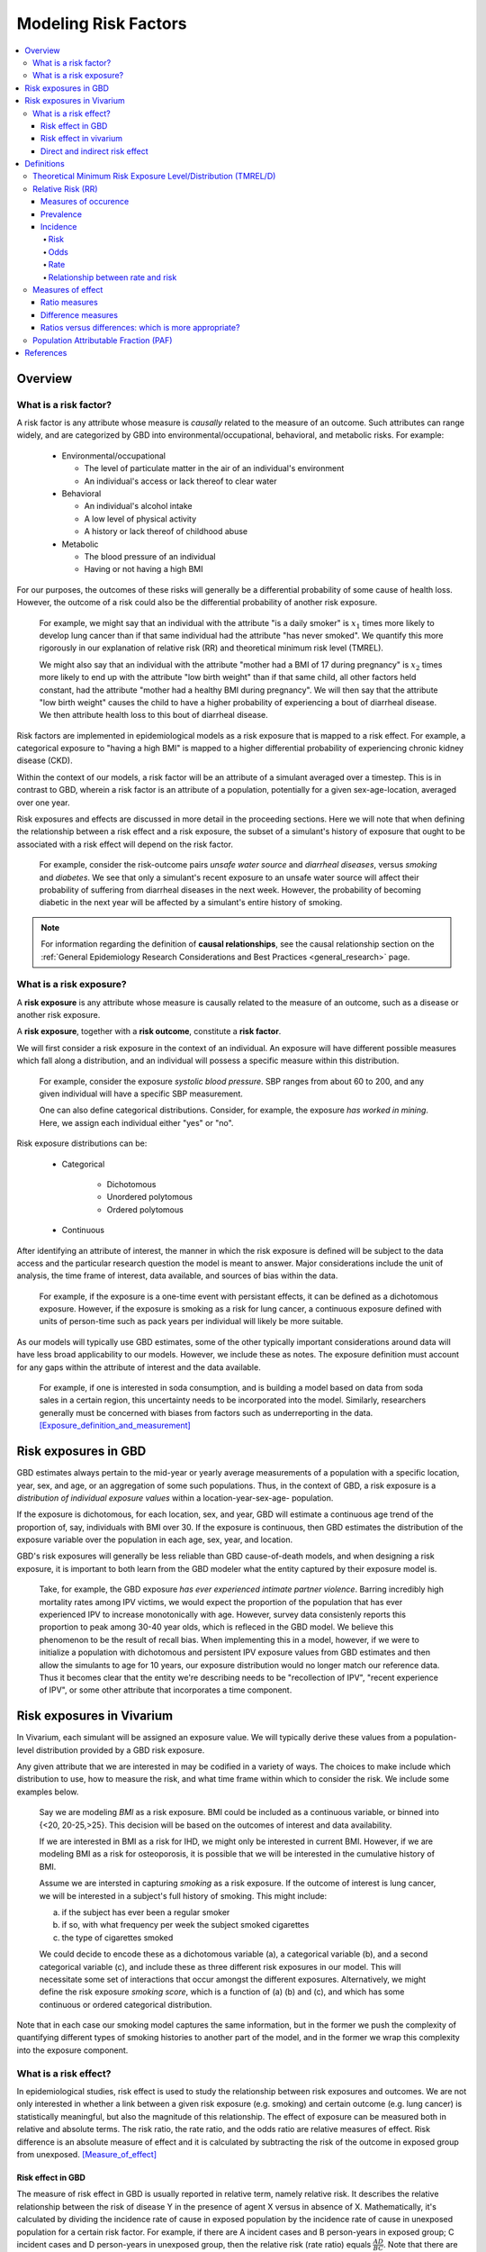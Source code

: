 .. _models_risk_factors:

=====================
Modeling Risk Factors
=====================
.. todo::

  Add description of what's in this document.

  Also see the following sections in :ref:`Modeling Causes <models_cause>`:

  * Learning objectives
  * Why do we want a document that describes each cause model?

  It looks like most of that content is generalizable to both risks and causes.
  Should we put similar sections in both documents, or pull them out into a more
  general document about designing Vivarium models?

  On the other hand, it looks like the following sections in :ref:`Modeling
  Causes <models_cause>` have details that are specific to causes, but should
  have analogues for risks in this document:

  * How is a cause model incorporated into a larger model?
  * What does a model document look like?

.. contents::
  :local:

Overview
--------

What is a risk factor?
++++++++++++++++++++++

.. todo::

  Update this section once this page has been filled in further.

.. todo::
  
  Separate this into "in the field of epi", "in GBD", and "in vivarium". 
  Disambiguate language between risk exposure vs. risk factor

A risk factor is any attribute whose measure is *causally* related to the measure 
of an outcome. Such attributes can range widely, and are categorized by GBD into 
environmental/occupational, behavioral, and metabolic risks. For example:

  * Environmental/occupational

    * The level of particulate matter in the air of an individual's environment

    * An individual's access or lack thereof to clear water

  * Behavioral

    * An individual's alcohol intake

    * A low level of physical activity

    * A history or lack thereof of childhood abuse

  * Metabolic

    * The blood pressure of an individual

    * Having or not having a high BMI

For our purposes, the outcomes of these risks will generally be a differential 
probability of some cause of health loss. However, the outcome of a risk could 
also be the differential probability of another risk exposure.

  For example, we might say that an individual with the attribute "is a daily 
  smoker" is :math:`x_1` times more likely to develop lung cancer than if that same 
  individual had the attribute "has never smoked". We quantify this more 
  rigorously in our explanation of relative risk (RR) and theoretical minimum risk 
  level (TMREL).

  We might also say that an individual with the attribute "mother had a BMI of 17 
  during pregnancy" is :math:`x_2` times more likely to end up with the attribute "low 
  birth weight" than if that same child, all other factors held constant, had the 
  attribute "mother had a healthy BMI during pregnancy". We will then say that the 
  attribute "low birth weight" causes the child to have a higher probability of 
  experiencing a bout of diarrheal disease. We then attribute health loss to this 
  bout of diarrheal disease.

Risk factors are implemented in epidemiological models as a risk exposure
that is mapped to a risk effect. For example, a categorical exposure to "having 
a high BMI" is mapped to a higher differential probability of experiencing 
chronic kidney disease (CKD).

Within the context of our models, a risk factor will be an attribute of a 
simulant averaged over a timestep. This is in contrast to GBD, wherein a risk 
factor is an attribute of a population, potentially for a given sex-age-location, 
averaged over one year.

Risk exposures and effects are discussed in more detail in the proceeding 
sections. Here we will note that when defining the relationship between 
a risk effect and a risk exposure, the subset of a simulant's history 
of exposure that ought to be associated with a risk effect will depend on the 
risk factor. 

	For example, consider the risk-outcome pairs *unsafe water 
	source* and *diarrheal diseases*, versus *smoking* and *diabetes*. We see that 
	only a simulant's recent exposure to an unsafe water source will affect their 
	probability of suffering from diarrheal diseases in the next week. However, the 
	probability of becoming diabetic in the next year will be affected by a
	simulant's entire history of smoking.

.. note::

  For information regarding the definition of **causal relationships**, see the causal relationship section on the :ref:`General Epidemiology Research Considerations and Best Practices <general_research>` page.

What is a risk exposure?
++++++++++++++++++++++++

A **risk exposure** is any attribute whose measure is causally related to the 
measure of an outcome, such as a disease or another risk exposure.

A **risk exposure**, together with a **risk outcome**, constitute a **risk factor**.

We will first consider a risk exposure in the context of an individual. An 
exposure will have different possible measures which fall along a distribution, 
and an individual will possess a specific measure within this distribution.

	For example, consider the exposure *systolic blood pressure*. SBP ranges 
	from about 60 to 200, and any given individual will have a specific SBP measurement.

	One can also define categorical distributions. Consider, for example, the 
	exposure *has worked in mining*. Here, we assign each individual either 
	"yes" or "no".

Risk exposure distributions can be:
 
 - Categorical
 	
 	- Dichotomous

 	- Unordered polytomous

 	- Ordered polytomous

 - Continuous

After identifying an attribute of interest, the manner in which the risk 
exposure is defined will be subject to the data access and the particular 
research question the model is meant to answer. Major considerations include 
the unit of analysis, the time frame of interest, data available, and sources of 
bias within the data.

	For example, if the exposure is a one-time event with persistant effects, it 
	can be defined as a dichotomous exposure. However, if the exposure is smoking 
	as a risk for lung cancer, a continuous exposure defined with units of person-time 
	such as pack years per individual will likely be more suitable.

As our models will typically use GBD estimates, some of the other typically 
important considerations around data will have less broad applicability to our 
models. However, we include these as notes. The exposure definition must 
account for any gaps within the attribute of interest and the data available. 
	For example, if one is interested in soda consumption, and is building a model 
	based on data from soda sales in a certain region, this uncertainty needs to be 
	incorporated into the model. Similarly, researchers generally must be concerned 
	with biases from factors such as underreporting in the data. 
	[Exposure_definition_and_measurement]_


Risk exposures in GBD
---------------------

GBD estimates always pertain to the mid-year or yearly average measurements of 
a population with a specific location, year, sex, and age, or an aggregation of 
some such populations. Thus, in the context of GBD, a risk exposure is a 
*distribution of individual exposure values* within a location-year-sex-age-
population.

If the exposure is dichotomous, for each location, sex, and year, GBD 
will estimate a continuous age trend of the proportion of, say, individuals with
BMI over 30. If the exposure is continuous, then GBD estimates the distribution of the 
exposure variable over the population in each age, sex, year, and location.

GBD's risk exposures will generally be less reliable than GBD cause-of-death 
models, and when designing a risk exposure, it is important to both learn from
the GBD modeler what the entity captured by their exposure model is.

	Take, for example, the GBD exposure *has ever experienced 
	intimate partner violence*. Barring incredibly high mortality rates among 
	IPV victims, we would expect the proportion of the population that has ever 
	experienced IPV to increase monotonically with age. However, survey data 
	consistenly reports this proportion to peak among 30-40 year olds, which is 
	refleced in the GBD model. We believe this phenomenon to be the result of 
	recall bias. When implementing this in a model, however, if we were to 
	initialize a population with dichotomous and persistent IPV exposure values 
	from GBD estimates and then allow the simulants to age for 10 years, our 
	exposure distribution would no longer match our reference data. Thus it 
	becomes clear that the entity we're describing needs to be "recollection of 
	IPV", "recent experience of IPV", or some other attribute that incorporates a 
	time component.

Risk exposures in Vivarium
--------------------------

In Vivarium, each simulant will be assigned an exposure value. We will 
typically derive these values from a population-level distribution provided by a 
GBD risk exposure.

Any given attribute that we are interested in may be codified in a variety of 
ways. The choices to make include which distribution to use, how to measure the 
risk, and what time frame within which to consider the risk. We include some 
examples below.

	Say we are modeling *BMI* as a risk exposure. BMI could be 
	included as a continuous variable, or binned into {<20, 20-25,>25}. This 
	decision will be based on the outcomes of interest and data availability.

	If we are interested in BMI as a risk for IHD, we might only be interested
	in current BMI. However, if we are modeling BMI as a risk for osteoporosis,
	it is possible that we will be interested in the cumulative history of 
	BMI.

	Assume we are intersted in capturing *smoking* as a risk exposure. If the 
	outcome of interest is lung cancer, we will be interested in a subject's 
	full history of smoking. This might include:

	a) if the subject has ever been a regular smoker

	b) if so, with what frequency per week the subject smoked cigarettes

	c) the type of cigarettes smoked

	We could decide to encode these as a dichotomous variable (a), a categorical 
	variable (b), and a second categorical variable (c), and include these as three 
	different risk exposures in our model. This will necessitate some set of 
	interactions that occur amongst the different exposures. Alternatively, we 
	might define the risk exposure *smoking score*, which is a function of (a) (b) 
	and (c), and which has some continuous or ordered categorical distribution.

Note that in each case our smoking model captures the same information, but in 
the former we push the complexity of quantifying different types of smoking 
histories to another part of the model, and in the former we wrap this 
complexity into the exposure component.


What is a risk effect?
++++++++++++++++++++++
In epidemiological studies, risk effect is used to study the relationship
between risk exposures and outcomes. We are not only interested in whether
a link between a given risk exposure (e.g. smoking) and certain outcome
(e.g. lung cancer) is statistically meaningful, but also the magnitude of
this relationship. The effect of exposure can be measured both in relative
and absolute terms. The risk ratio, the rate ratio, and the odds ratio are
relative measures of effect. Risk difference is an absolute measure of effect
and it is calculated by subtracting the risk of the outcome in exposed group
from unexposed. [Measure_of_effect]_

Risk effect in GBD
^^^^^^^^^^^^^^^^^^
The measure of risk effect in GBD is usually reported in relative term, namely
relative risk. It describes the relative relationship between the risk of
disease Y in the presence of agent X versus in absence of X. Mathematically,
it's calculated by dividing the incidence rate of cause in exposed population
by the incidence rate of cause in unexposed population for a certain risk factor.
For example, if there are A incident cases and B person-years in exposed group;
C incident cases and D person-years in unexposed group, then the relative risk
(rate ratio) equals :math:`\frac{AD}{BC}`. Note that there are exceptions as in
the low birth weight short gestation (LBWSG) risk factor where the relative risk
is the ratio of all-cause mortality rate (ACMR) rather than incidence rate we mentioned above. Therefore, we'd better check with GBD modeller what relative
risk they refer to before we model any risk-outcome pair in vivarium.  

Risk effect in vivarium
^^^^^^^^^^^^^^^^^^^^^^^
In vivarium, we used to build the risk-outcomes component in order to study the impact of desired outcomes contributed by given risk exposure. The outcome might
be a cause (e.g. ischemic heart disease attributable to high body-mass index)
or a intermediate outcome (e.g. systolic blood pressure associated with BMI).
For a risk-cause pair, simulation model would link the incidecen of that cause
to the relative risk from GBD or external data sources like literature evidence.
The mathematical expressions are mainly fall into two categories:
 - risk exposure is categorical distributed:
     - :math:`i_{exposed} = i \times (1-PAF) \times RR`
     - :math:`i_{unexposed} = i \times (1-PAF)`
     - :math:`PAF = \frac{E(RRe)-1}{E(RRe)}`
     - :math:`E(RRe) = p \times RR + (1-p)`
 - risk exposure is continuous distributed:
     - :math:`i = i \times (1-PAF) \times RR^{max(e−tmrel,0)/scalar}`
     - :math:`PAF = \frac{E(RRe)-1}{E(RRe)}`
     - :math:`E(RRe) = \int_{lb}^{ub}RR^{max(e−tmrel,0)/scalar}p(e)de`
For a risk-mediator outcome, simulation model would map a probability
distribution of possible mediator exposure level to each measurement of
associated risk factor (e.g. there is X% chance you will observe a SBP
>= 100 mm Hg for given BMI of 25 in adults).

Direct and indirect risk effect
^^^^^^^^^^^^^^^^^^^^^^^^^^^^^^^
In general, we would model the risk-outcomes that is directly correlated
(e.g. BMI -> IHD), but sometimes we consider add mediator to account for
indirect relationship between a risk-cause pair. (e.g. BMI -> SBP -> IHD)
In the example shown above, the direct effect is determined by risk effect
between BMI and IHD (:math:`\mu_{1}`) and the indirect effect is the product
of risk effect between BMI and SBP (:math:`\mu_{2}`) and risk effect between
SBP and IHD (:math:`\mu_{3}`). Therefore, the total risk effect is the sum of
direct and indirect effect, namely :math:`\mu_{1} + \mu_{2} \times \mu_{3}`
based on a linear approach.

Definitions
-----------

Theoretical Minimum Risk Exposure Level/Distribution (TMREL/D)
++++++++++++++++++++++++++++++++++++++++++++++++++++++++++++++

Relative Risk (RR)
++++++++++++++++++

Measures of occurence
^^^^^^^^^^^^^^^^^^^^^

This is a recap: Epidemiology is the study of the distribution and determinants of disease frequency in human populations. Simply put, it is the study of the *occurence* of illness. Measures of disease frequency are tools to describe how common an illness is (or outcome of an event) with reference to the size of the population at risk. They are used to count cases, in relation to a population and to a measure of time. Outcomes can be infection, disease, disability, death, other risk-exposures, recovery or usage of health care. 

There are two main measures of disease occurence/frequency: **prevalence** and **incidence**. Incidence quantifies the occurence of new cases of disease whereas prevalence, a measure of status rather than newly occuring disease, quantifies existing cases. New cases are called **incident cases** and existing cases are called **prevalent cases**. 

.. todo:: 

  link to the other doc on incidence and prevalence? how do we thin this down? 

  :ref:`prevalence and incidence <models_cause>`

Example: 

  * Measure of incidence: 124.2 out of 100,000 women developed breast cancer in the USA in 2016.
  * Measure of incidence: A study of 3000 children in selected rural areas of Ethiopia looked at the levels of disease and death caused by diarrhoea. It found 4 deaths of diarrhoea per 1,000 children per year. The same study found 360 episodes of diarrhoea per 100 children per year.
  * Measure of prevalence: 20.7% of women attending antenatal care at rural clinics Siaya county, western Kenya were HIV positive in 2015

Prevalence
^^^^^^^^^^
Prevalence focuses on existing states. Prevalence of a state (such as the 'with condition state') at a point in time may be defined as the proportion of a population in that state at that time; thus prevalence is the proportion of persons in a defined population that have the outcome under study in a defined period of time. Prevalence is a proportion and has no time units. However, the point in time to which it refers must always be specified. The term ‘prevalence rate’ is often wrongly used instead of ‘prevalence’. Prevalence is, by definition, a proportion not a rate. 

*Point prevalence* is the number of current cases (new and pre-existing) at a defined instant in time. The denominator is the population at the same defined instant in time. This measure is called point prevalence because it refers to a single point in time. It is often referred to simply as prevalence.

Examples:

    * the percentage of people with schistosomiasis parasites in the blood in a village in Kenya in a survey on 12th  December 2019
    * the proportion of people who have diabetes in China today 
    * The proportion of the population experiencing a diarrhoea day (3 or more loose or liquid stools per day) at the time of interest, e.g. the day of a surveillance visit or the day before.

+------------------------+-----------------------------------------------+
|   Measure              | Math                                          |
+------------------------+-----------------------------------------------+
| Point prevalence       |:math:`\frac{\text{number of current cases in  |
|                        |a defined population at a point in time}}      |
|                        |{\text{number of people in the defined         |
|                        |population at the same time point}}`           |
+------------------------+-----------------------------------------------+

*Period prevalence* is the proportion of persons in the population who have the disease (new and pre-existing cases) over a defined period of time. The denominator is the average or mid-period population. This measure is used when the condition is recurrent and non-fatal. 

Examples:

    * The proportion of women who have used oral contraceptives at any time during the 12-month period preceding the day of the survey.
    * The proportion of the population experiencing at least 1 day with diarrhoea over a pre-defined time window (recall period) prior to a given point in time, e.g. a surveillance visit by the study team.

+------------------------+-----------------------------------------------+
|   Measure              | Math                                          |
+------------------------+-----------------------------------------------+
| Period prevalence      |:math:`\frac{\text{number of current cases in  |
|                        |a defined population at over a period of time}}|
|                        |{\text{average or mid-period population}}`     |
+------------------------+-----------------------------------------------+

Because of these dynamic changes, the magnitude of the prevalence varies from one point in time to another as illustrated by the following diagram:

    .. image:: prevalence_diagram.svg

.. note::

    In our vivarium models, we estimate the **period prevalence** of condition as

            :math:`\frac{\text{person-time in with-condition state}}{\text{total person time for age, sex, location, year}}`
   

The *prevalence pool* is the subset of the population who is in the given state (such as the 'with-condition state'). A person who dies from the state is removed from the prevalence pool: death decreases prevalence. People can also exit the prevalence pool by recovering from the state (remission) or emigrating from the population. Diseases with high incidence rates may have low prevalence if they are rapidly fatal or quickly cured. Conversely, diseases with low incidence rates may have substantial prevalence if they are nonfatal but incurable. 

.. note::

    Prevalence is seldom of direct interest in etiological applications of epidemiological research because it reflects both incidence rate and duration of disease. However, for congentical diseases, prevalence is the measure usually employed. This the birth prevalence. The incidence of the condition that causes the congenital condition would have occured in the pregnant mother, which only becomes apparent when the baby is born.  

Incidence
^^^^^^^^^
The number of cases of a condition present in a population at a point in time depends not only on the frequency with which new cases occur and are identified, but also on the average duration of the condition (i.e.remission, mortality). As a consequence, prevalence may vary from one population to another solely because of variations in duration of the condition. Prevalence is therefore not the most useful measure when attempting to establish and quantify the determinants of disease; for this purpose, a measurement of the flow of new cases arising from the population is more informative. Incidence focuses on new cases. There are three main measures of incidence: **risk**, **rate**, and **odds**. 

Risk
****

**Incidence risk**, also called *incidence proportion*, *attack rate*, or *cumulative incidence* is the probability of occurence of disease among a disease free, at risk, population during a specified time period. It is the number of new cases of disease during a defined period of time divided by the population at the start of the time period. Like any proportion, risk has no time units but the time period to which it applies must be specified, otherwise it is not interpretable. The survival proportion is 1 minus incidence proportion.      

+------------------------+-----------------------------------------------+
|   Measure              | Math                                          |
+------------------------+-----------------------------------------------+
|| Incidence risk        |:math:`\frac{\text{new cases of disease during |
|| Incidence proportion  |time period}}{\text{disease free, at risk,     |
|| Attack rate           |population at the start of the time period}}`  |
|| Cumulative incidence  |                                               |
+------------------------+-----------------------------------------------+

Example: 

  * A group of 5000 healthy women aged 45–75 years was identified at the beginning of 1981 and followed up for five years. During this period, 20 new cases of breast cancer were  detected. Hence, the risk of developing breast cancer in this population during this five-year period was 20/5000 = 0.4%.
  * A total of 13 264 lung cancer cases in males were diagnosed in a certain population in 1971. These cases were followed up for five years. At the end of this follow-up period, only 472 cases were still alive. The probability of surviving during this five-year period was 472/13 264 = 3.6%. Thus, the probability of dying during the period was 100% – 3.6% = 96.4%. 

In the second example, the measures are risks, as they represent the proportion of lung cancer cases who were still alive (or who died) at the end of the follow-up period out of all cases diagnosed at the beginning of the study. These calculations assume that all individuals were followed up for the entire five-year period (or until death if it occurred earlier). These measures are often called survival and fatality ‘rates’; this is incorrect as, by definition, they are proportions. Risk is a measure commonly used to quantify the survival experience of a group of subjects.

Odds
****

Another measure of disease occurence or frequency is odds of disease, which is the ratio of the total number of cases to the total number of persons who remained disease free over the study period. 

+------------------------+-----------------------------------------------+
|   Measure              | Math                                          |
+------------------------+-----------------------------------------------+
|  Incidence odds        |:math:`\frac{\text{new cases of disease during |
|                        |time period}}{\text{people who remained disease|
|                        |-free during the time period}}`                |
|                        +-----------------------------------------------+
|                        |can be derived to become :math:`\frac{\text    |
|                        |{risk}}{\text{1-risk}}`                        | 
+------------------------+-----------------------------------------------+

.. note::
  Risk and odds of disease use the same numerator (number of new cases) but different denominators. In the calculation of risk, the denominator is the total number of disease-free individuals at the beginning of the study period, whereas when calculating the odds of disease, it is the number of individuals who remained disease-free at the end of the period.

Rate
****

**Incidence rate** has the same numerator as incidence risk, that is the appearance of new cases. In contrast to risks, which relate the number of new cases to the size of the population at risk in the beginning of the period studied, rates relate the number of new cases to the person-time (Y) at risk, a measure that takes into account changes in the size of the population at risk during the follow-up period. The rate takes into account the fact that some people who start at risk do not remain at risk during the whole period, because they develop the disease, or die, or leave the population by migrating, refusing to continue to participate in the study etc. Others may join the population at risk after the beginning of the period, through birth, migration into the area, recruitment into the study, etc. The denominator in a rate (Y) is thus the sum of the time each person in the study population remained at risk during the study period. This is called the person-time experience at risk, and is expressed in units of person-time: person-years at risk, person-days at risk, baby-weeks at risk etc.

For rare diseases, risk and rates are numerically similar. 

.. todo::

  example of how this is so


+------------------------+-----------------------------------------------+
|   Measure              | Math                                          |
+------------------------+-----------------------------------------------+
| | Incidence rate       |:math:`\frac{\text{new cases of disease during |
| | Incidence density    |time period}}{\text{total person-time at       |
| | Force of morbidity or|risk during time period}}`                     |
| | mortality            |                                               |
+------------------------+-----------------------------------------------+

.. todo::

   James says: give example and how the time period needs to be specified. 
   Has this been addressed in the examples?

Relationship between rate and risk
**********************************

Risk depends on both the incidence rate and on the duration of the at-risk period. In vivarium, we apply the incidence rate to each simulant at each time step to estimate the risk of developing disease where the duration of the period is the duration of the time-step: 

    Risk = :math:`1 – e^\text{( –incidence rate × duration of the period at risk)}`

For disease that have a low incidence rate or when the period at risk is short, the following approximation can be used:

    Risk = incidence rate × duration of the period at risk.

Example: 
    
  * The incidence rate of a particular condition in a population is 50 per 100 000 person-years. The risk for an individual in this population of developing this condition during a five-year period (assuming no other causes of death) is given by

      - 5-year risk = :math:`1 – e^\text{( –0.0005 per person-year × 5 years)}` = 0.25%
        | The simplified equation can yield the same result
      - 5-year risk=0.0005 per person-year X 5 years = 0.25%
  * Consider now a common condition with an incidence rate of 300 per 1000 person-years

      - 5-year risk = :math:`1 – e^\text{( –0.3 per person-year × 5 years)}` = 78%
        | The simplified equation does not yield the same result
      - 5-year risk = 0.3 per person-year X 5 years = 150%

Measures of effect
++++++++++++++++++

Measures of effect are used to compare the frequency of outcome between specified populations. When one population group is exposed to a risk factor and the other is not, measures of effect can be used to study associations between frequency of disease and the risk factor. They reflect the increase or decrease in frequency of disease in one population in comparison with another. Frequency measures (e.g. risks, rates) can be compared by estimating their *ratios* or *differences*. 

Ratio measures
^^^^^^^^^^^^^^
Ratio measures estimate how many times more common a disease is in one population compared with another; they provide a measure of the *magnitude* of the effect of a risk factor on incidence of disease. The effect of the risk factor can be also be measured on cause-specific mortality, or all cause-mortality. 

It is possible to compare any type of measure of frequency (e.g. risks, rates) between two populations. For example, the rate ratio (RR) compares the rate of disease between two groups. Similarly, the risk ratio and the odds ratio (OR) compare risks and odds between two groups respectively. For rare diseases, risks and rates tend to be numerically similar, so rate ratios and risk ratios tend also to be numerically very similar. The term ‘relative risk’ is often used to mean either the rate ratio or risk ratio (or sometimes even the odds ratio). However, it is always better to be specific about which ratio measure you are using, to avoid confusion.

In GBD, relatives risks are usually ratio of incidence rates of causes in those exposed vs unexposed to the risk factor. However, there are exceptions as in the low birth rate short gestation (LBWSG) risk factor where the relative risks are ratios of all-cause mortality rates. It is best practice to always check with the risk appendix or the GBD modeller what the relative risks refer to each risk-outcome pair. 

.. todo::

      write down numerator and denominator. Has this been adequately addressed with the equations written out below?

For example (hypothetical- cite my brain), a study was conducted to measure the effect of vitamin A food fortification on incidence of measles in children under 5. GBD defines risk factors to be malignant. Hence, the exposed group (exposed to poor nutrition) are those who are not covered by food fortification while those unexposed are covered by food fortification. The table below shows the results: 

+----------+----------+--------------+-----------------+
|          | Incident | Person-years | Rate per 100,000|
|          | cases    | at risk      | person-years    |
+----------+----------+--------------+-----------------+
|Exposed   |     2    |  2000        |     100         |
+----------+----------+--------------+-----------------+
|Unexposed |     1    |  2500        |     40          |
+----------+----------+--------------+-----------------+

| :math:`rate_{1}` is the rate disease in the exposed group (no fortified foods)
| :math:`rate_{0}` is the rate of disease in the unexposed group (with fortified foods)
| The **rate ratio** is thus :math:`\frac{rate_1}{rate_0} = \frac{100}{40} = 2.5`

This is interpreted as: 'children who do not eat foods fortified by vitamin A food are 2.5 times more likely to get measles than children who eat vitamin A enriched foods'.

Alternatively, we can compute the risk ratio for a disease as follows:

+----------------+---------+----------+----------+
|                | Exposed |Unexposed | Total    |
+----------------+---------+----------+----------+
|With disease    |  a      |  b       | a+b      |
+----------------+---------+----------+----------+
|Without disease |  c      |  d       | c+d      |
+----------------+---------+----------+----------+
|                | a+c     | b+d      | a+b+d+c  |
+----------------+---------+----------+----------+ 

| :math:`risk_{1}` is the risk of having disease in the exposed: :math:`\frac{a}{a+c}` 
| :math:`risk_{0}` is the risk of having disease in the unexposed: :math:`\frac{b}{b+d}`
| The **risk ratio** is thus :math:`\frac{risk_1}{risk_0} = \frac{a/(a+c)}{b/(b+d)}`

This is interpreted as: 'there are X times more cases of measles among children who do not eat vitamin A fortified foods than those who eat vitamin A fortified foods'

We might need to use the odds ratio to measure effect of an exposure on rare diseases using a case-control design. Because the disease is rare, we will need to follow a lot of people for a long time before we see an incident cases. It would be easier to actively find the rare cases and then look at whether they have been exposed or not. 

If we want to compute the odds ratio:

| :math:`odds_{1}` is the odds of disease in the exposed: :math:`\frac{a}{c} = \frac{risk_1}{1-risk_1}`
| :math:`odds_{0}` is the odds of disease in the unexposed: :math:`\frac{b}{d} = \frac{risk_0}{(1-risk_0)}`
| The **odds ratio** is thus: :math:`\frac{ad}{bc} = \frac{risk_1/(1-risk_1)}{risk_0/(1-risk_0)}`

If the disease is rare and not recurrent, then the risk ratio, the rate ratio and the odds ratio are numerically similar. Odds ratios are often derived from case-control studies in which people with and without the outcome of interest are compared for their exposure. Depending on how the controls were sampled the odds ratio in a case control study can be equivalent to the risk of rate ratios that would have been obtained if the whole population had been studied. 

.. todo::

  give example how they are similar
  DISCUSS CASE-CONTROL STUDIES- should we do another section on study designs?


To summarize, relative risks can be:

  1. Risk ratio: probability of disease in exposed/probability of disease in unexposed
  2. Rate ratio: incidence rate of disease in exposed/ incidence rate of disease in unexposed
  3. Odds ratio: odds of disease in exposed/odds of disease in unexposed

  If the relative risk is >1, the exposure is harmful. If the relative risk is <1, the exposure is protective. In GBD, we define risks as harmful and so we always use >1 relative risks. 


Difference measures
^^^^^^^^^^^^^^^^^^^

Difference measures are used to estimate the *excess* risk of disease caused by a risk factor *among the exposed group*. That is, difference measures of effect estimate how much of the
disease in the exposed group was due to the risk factor of interest. Two commonly used difference measures of effect are the risk difference and the risk difference percent.

*Risk difference* (RD) is the absolute differene between two risks. This is calculated by subracting the risk in the unexposed group :math:`risk_{0}` from the risk in the exposed group :math:`risk_{1}`:

    Risk difference (RD) = risk in exposed :math:`risk_{1}` - risk in unexposed :math:`risk_{0}`

Similary, the rate difference is calculated by subtracting the rate in the unexposed from the rate in the exposed. 

Example:

  A study measured the risk of HIV infection among children born to HIV-infected mothers,according to whether the babies were breastfed or not. Among non-breastfed children of HIV infected mothers, the risk of HIV infection was 150 infections per 1000 children. Among breastfed babies, the risk was 280 infections per 1000 children. The risk difference was thus 130 infections per 1000 children (130 = 280 - 150). The interpretation is that the risk factor, in this case breastfeeding, was responsible for the infection of 130 of every 1000 children born to, and breastfed by, HIV-infected mothers. Notice that the risk difference retains the same units as the original risks used to calculate it. Thus, if the risk in the exposed and unexposed groups is measured in ‘cases per 1000 persons’, then the risk difference will have the same units.

In most situations, where disease is not very common, risk differences and rate differences will be numerically similar. (Note that in the above example, HIV infection was common among study participants, so risk and rate differences would be unlikely to be similar.) In the literature, the risk difference is sometimes called the *attributable risk* or *excess risk*. Similarly, the terms attributable rate or excess rate are sometimes used to mean the rate difference.

The *risk difference percent* (RD%) measures the proportion of cases in the exposed group that are due to the exposure. That is, the RD% is the excess risk among the exposed expressed as a proportion (or percentage) of the risk in the exposed group. It is calculated by dividing the risk difference by the risk among the exposed: 

    Risk difference % = :math:`\frac{risk_1-risk_0}{risk_1}`

For example, the RD% from the above example is :math:`\frac{(280/1000) - (150/1000)}{280/1000} = 0.46` or 46%

We interpret this by saying breastfeeding was responsible for 46% of HIV infections among children born to, and breastfed by, HIV-infected mothers (the exposed). Note that this does not mean that breastfeeding is responsible for 46% of HIV infections among children born to HIV-infected mothers. Measures of effect tell us only about the additional risk of disease among exposed individuals (here, children of HIV-infected mothers who were breastfed) compared with unexposed individuals. In order to estimate how important breastfeeding is as a risk factor for HIV in the target population (here, children born to HIV-infected mothers), we would also need to have information on how common the risk factor is in the population (i.e., what proportion of children born to HIV-infected mothers are breastfed), see next section. The RD% is sometimes also called the *attributable fraction in the exposed*, or the *aetiologic fraction in the exposed*.

Ratios versus differences: which is more appropriate?
^^^^^^^^^^^^^^^^^^^^^^^^^^^^^^^^^^^^^^^^^^^^^^^^^^^^^

Ratio measures and difference measures tell us very different things. Ratio measures are used to summarise the strength of association between a risk factor and an outcome. Difference measures, on the other hand, are used to summarise how much more disease is experienced by a group exposed to a risk factor of interest compared to an unexposed group. Assuming that the association between risk factor and disease is causal, difference measures can be used to estimate how much of a disease among the exposed can be attributed to exposure, or could be prevented by eliminating the risk factor. Note these measures only relate to the exposed group. 

Difference measures relating to the whole population tend to be more useful and thus more widely used. These population difference measures, also called measures of impact. It is important to realise that ratios and differences can result in very different interpretations. For example, if an association between a risk factor and disease outcome is very strong in a particular group (high relative risks), but the outcome is relatively uncommon in this group, a big increase in risk will result in a modest increase in cases. Alternatively, if the outcome is common among a group, a small relative risk can lead to a large increase in cases. Ratio measures are most useful for determining which risk factors are most strongly associated with disease, whereas difference measures are more useful for estimating the public health importance of different risk factors.


Population Attributable Fraction (PAF)
++++++++++++++++++++++++++++++++++++++

References
----------

.. [Exposure_definition_and_measurement] Developing a Protocol for Observational Comparative Effectiveness Res earch: A User's Guide.Agency for Healthcare Research and Quality (US), Jan 2013
   Retrieved 11 March 2020.
   https://www.ncbi.nlm.nih.gov/books/NBK126190/

.. [Measure_of_effect] Measures of Effect: Relative Risks, Odds Ratios, Risk Difference, and 'Number Needed to Treat'
   Retrived 19 March 2020.
   https://pubmed.ncbi.nlm.nih.gov/17653136/
